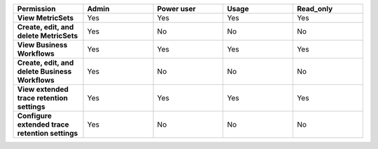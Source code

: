 .. list-table::
  :widths: 20,20,20,20,20

  * - :strong:`Permission`
    - :strong:`Admin`
    - :strong:`Power user`
    - :strong:`Usage`
    - :strong:`Read_only`

  * - :strong:`View MetricSets`
    - Yes
    - Yes
    - Yes
    - Yes
  
  * - :strong:`Create, edit, and delete MetricSets`
    - Yes
    - No
    - No
    - No

  * - :strong:`View Business Workflows`
    - Yes
    - Yes
    - Yes
    - Yes

  * - :strong:`Create, edit, and delete Business Workflows`
    - Yes
    - No
    - No
    - No

  * - :strong:`View extended trace retention settings`
    - Yes
    - Yes
    - Yes
    - Yes

  * - :strong:`Configure extended trace retention settings`
    - Yes
    - No
    - No
    - No